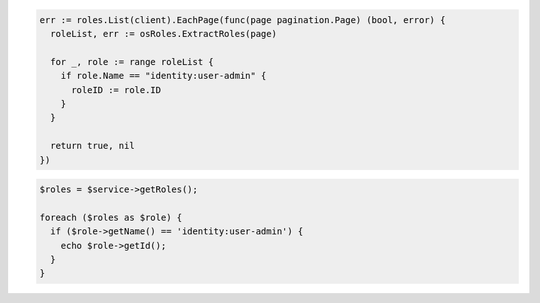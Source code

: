 .. code-block:: csharp

.. code-block:: go

  err := roles.List(client).EachPage(func(page pagination.Page) (bool, error) {
    roleList, err := osRoles.ExtractRoles(page)

    for _, role := range roleList {
      if role.Name == "identity:user-admin" {
        roleID := role.ID
      }
    }

    return true, nil
  })

.. code-block:: java

.. code-block:: javascript

.. code-block:: php

  $roles = $service->getRoles();

  foreach ($roles as $role) {
    if ($role->getName() == 'identity:user-admin') {
      echo $role->getId();
    }
  }

.. code-block:: python

.. code-block:: sh
